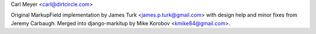 Carl Meyer <carl@dirtcircle.com>

Original MarkupField implementation by James Turk
<james.p.turk@gmail.com> with design help and minor fixes from Jeremy
Carbaugh. Merged into django-markitup by Mike Korobov
<kmike84@gmail.com>.

